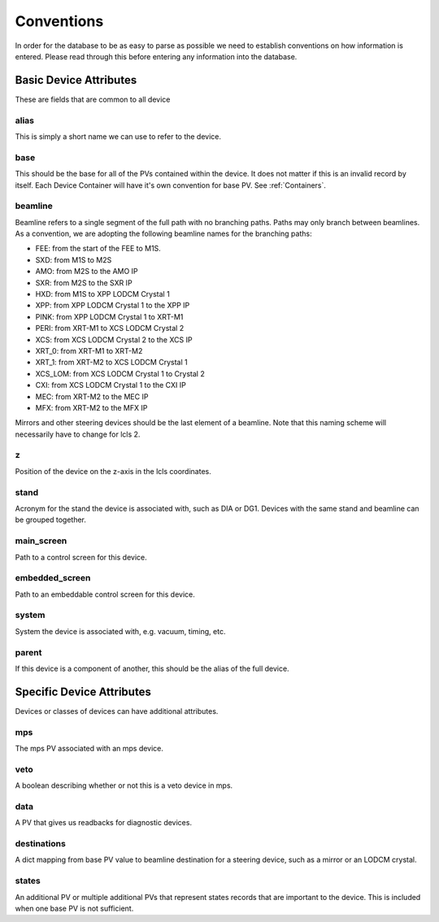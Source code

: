 .. _convention_label:

Conventions
===========
In order for the database to be as easy to parse as possible we need to
establish conventions on how information is entered. Please read through this
before entering any information into the database.


Basic Device Attributes
-----------------------
These are fields that are common to all device


alias
+++++
This is simply a short name we can use to refer to the device.


base
++++
This should be the base for all of the PVs contained within the device. It does
not matter if this is an invalid record by itself. Each Device Container will
have it's own convention for base PV. See :ref:`Containers`.


beamline
++++++++
Beamline refers to a single segment of the full path with no branching paths.
Paths may only branch between beamlines. As a convention, we are adopting the
following beamline names for the branching paths:

* FEE: from the start of the FEE to M1S.
* SXD: from M1S to M2S
* AMO: from M2S to the AMO IP
* SXR: from M2S to the SXR IP
* HXD: from M1S to XPP LODCM Crystal 1
* XPP: from XPP LODCM Crystal 1 to the XPP IP
* PINK: from XPP LODCM Crystal 1 to XRT-M1
* PERI: from XRT-M1 to XCS LODCM Crystal 2
* XCS: from XCS LODCM Crystal 2 to the XCS IP
* XRT_0: from XRT-M1 to XRT-M2
* XRT_1: from XRT-M2 to XCS LODCM Crystal 1
* XCS_LOM: from XCS LODCM Crystal 1 to Crystal 2
* CXI: from XCS LODCM Crystal 1 to the CXI IP
* MEC: from XRT-M2 to the MEC IP
* MFX: from XRT-M2 to the MFX IP

Mirrors and other steering devices should be the last element of a beamline.
Note that this naming scheme will necessarily have to change for lcls 2.

.. todo::
    
    Drawing for easy beamline assignment in branching

z
++
Position of the device on the z-axis in the lcls coordinates.


stand
+++++
Acronym for the stand the device is associated with, such as DIA or DG1.
Devices with the same stand and beamline can be grouped together.


main_screen
+++++++++++
Path to a control screen for this device.


embedded_screen
+++++++++++++++
Path to an embeddable control screen for this device.


system
++++++
System the device is associated with, e.g. vacuum, timing, etc.


parent
++++++
If this device is a component of another, this should be the alias of the full
device.


Specific Device Attributes
--------------------------
Devices or classes of devices can have additional attributes.


mps
+++
The mps PV associated with an mps device.


veto
++++
A boolean describing whether or not this is a veto device in mps.


data
++++
A PV that gives us readbacks for diagnostic devices.


destinations
++++++++++++
A dict mapping from base PV value to beamline destination for a steering
device, such as a mirror or an LODCM crystal.


states
++++++
An additional PV or multiple additional PVs that represent states records that
are important to the device. This is included when one base PV is not
sufficient.
